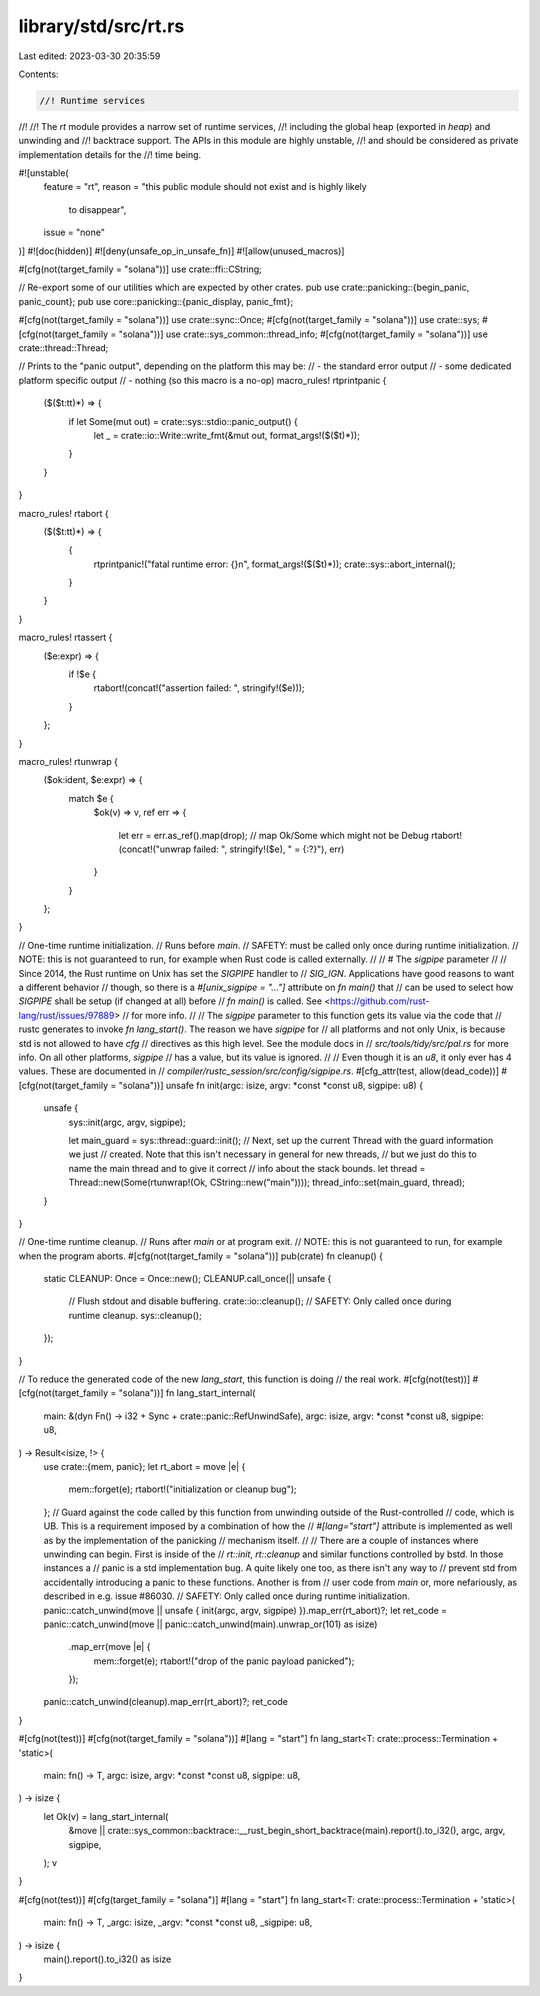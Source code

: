 library/std/src/rt.rs
=====================

Last edited: 2023-03-30 20:35:59

Contents:

.. code-block:: rs

    //! Runtime services
//!
//! The `rt` module provides a narrow set of runtime services,
//! including the global heap (exported in `heap`) and unwinding and
//! backtrace support. The APIs in this module are highly unstable,
//! and should be considered as private implementation details for the
//! time being.

#![unstable(
    feature = "rt",
    reason = "this public module should not exist and is highly likely \
              to disappear",
    issue = "none"
)]
#![doc(hidden)]
#![deny(unsafe_op_in_unsafe_fn)]
#![allow(unused_macros)]

#[cfg(not(target_family = "solana"))]
use crate::ffi::CString;

// Re-export some of our utilities which are expected by other crates.
pub use crate::panicking::{begin_panic, panic_count};
pub use core::panicking::{panic_display, panic_fmt};

#[cfg(not(target_family = "solana"))]
use crate::sync::Once;
#[cfg(not(target_family = "solana"))]
use crate::sys;
#[cfg(not(target_family = "solana"))]
use crate::sys_common::thread_info;
#[cfg(not(target_family = "solana"))]
use crate::thread::Thread;

// Prints to the "panic output", depending on the platform this may be:
// - the standard error output
// - some dedicated platform specific output
// - nothing (so this macro is a no-op)
macro_rules! rtprintpanic {
    ($($t:tt)*) => {
        if let Some(mut out) = crate::sys::stdio::panic_output() {
            let _ = crate::io::Write::write_fmt(&mut out, format_args!($($t)*));
        }
    }
}

macro_rules! rtabort {
    ($($t:tt)*) => {
        {
            rtprintpanic!("fatal runtime error: {}\n", format_args!($($t)*));
            crate::sys::abort_internal();
        }
    }
}

macro_rules! rtassert {
    ($e:expr) => {
        if !$e {
            rtabort!(concat!("assertion failed: ", stringify!($e)));
        }
    };
}

macro_rules! rtunwrap {
    ($ok:ident, $e:expr) => {
        match $e {
            $ok(v) => v,
            ref err => {
                let err = err.as_ref().map(drop); // map Ok/Some which might not be Debug
                rtabort!(concat!("unwrap failed: ", stringify!($e), " = {:?}"), err)
            }
        }
    };
}

// One-time runtime initialization.
// Runs before `main`.
// SAFETY: must be called only once during runtime initialization.
// NOTE: this is not guaranteed to run, for example when Rust code is called externally.
//
// # The `sigpipe` parameter
//
// Since 2014, the Rust runtime on Unix has set the `SIGPIPE` handler to
// `SIG_IGN`. Applications have good reasons to want a different behavior
// though, so there is a `#[unix_sigpipe = "..."]` attribute on `fn main()` that
// can be used to select how `SIGPIPE` shall be setup (if changed at all) before
// `fn main()` is called. See <https://github.com/rust-lang/rust/issues/97889>
// for more info.
//
// The `sigpipe` parameter to this function gets its value via the code that
// rustc generates to invoke `fn lang_start()`. The reason we have `sigpipe` for
// all platforms and not only Unix, is because std is not allowed to have `cfg`
// directives as this high level. See the module docs in
// `src/tools/tidy/src/pal.rs` for more info. On all other platforms, `sigpipe`
// has a value, but its value is ignored.
//
// Even though it is an `u8`, it only ever has 4 values. These are documented in
// `compiler/rustc_session/src/config/sigpipe.rs`.
#[cfg_attr(test, allow(dead_code))]
#[cfg(not(target_family = "solana"))]
unsafe fn init(argc: isize, argv: *const *const u8, sigpipe: u8) {
    unsafe {
        sys::init(argc, argv, sigpipe);

        let main_guard = sys::thread::guard::init();
        // Next, set up the current Thread with the guard information we just
        // created. Note that this isn't necessary in general for new threads,
        // but we just do this to name the main thread and to give it correct
        // info about the stack bounds.
        let thread = Thread::new(Some(rtunwrap!(Ok, CString::new("main"))));
        thread_info::set(main_guard, thread);
    }
}

// One-time runtime cleanup.
// Runs after `main` or at program exit.
// NOTE: this is not guaranteed to run, for example when the program aborts.
#[cfg(not(target_family = "solana"))]
pub(crate) fn cleanup() {
    static CLEANUP: Once = Once::new();
    CLEANUP.call_once(|| unsafe {
        // Flush stdout and disable buffering.
        crate::io::cleanup();
        // SAFETY: Only called once during runtime cleanup.
        sys::cleanup();
    });
}

// To reduce the generated code of the new `lang_start`, this function is doing
// the real work.
#[cfg(not(test))]
#[cfg(not(target_family = "solana"))]
fn lang_start_internal(
    main: &(dyn Fn() -> i32 + Sync + crate::panic::RefUnwindSafe),
    argc: isize,
    argv: *const *const u8,
    sigpipe: u8,
) -> Result<isize, !> {
    use crate::{mem, panic};
    let rt_abort = move |e| {
        mem::forget(e);
        rtabort!("initialization or cleanup bug");
    };
    // Guard against the code called by this function from unwinding outside of the Rust-controlled
    // code, which is UB. This is a requirement imposed by a combination of how the
    // `#[lang="start"]` attribute is implemented as well as by the implementation of the panicking
    // mechanism itself.
    //
    // There are a couple of instances where unwinding can begin. First is inside of the
    // `rt::init`, `rt::cleanup` and similar functions controlled by bstd. In those instances a
    // panic is a std implementation bug. A quite likely one too, as there isn't any way to
    // prevent std from accidentally introducing a panic to these functions. Another is from
    // user code from `main` or, more nefariously, as described in e.g. issue #86030.
    // SAFETY: Only called once during runtime initialization.
    panic::catch_unwind(move || unsafe { init(argc, argv, sigpipe) }).map_err(rt_abort)?;
    let ret_code = panic::catch_unwind(move || panic::catch_unwind(main).unwrap_or(101) as isize)
        .map_err(move |e| {
            mem::forget(e);
            rtabort!("drop of the panic payload panicked");
        });
    panic::catch_unwind(cleanup).map_err(rt_abort)?;
    ret_code
}

#[cfg(not(test))]
#[cfg(not(target_family = "solana"))]
#[lang = "start"]
fn lang_start<T: crate::process::Termination + 'static>(
    main: fn() -> T,
    argc: isize,
    argv: *const *const u8,
    sigpipe: u8,
) -> isize {
    let Ok(v) = lang_start_internal(
        &move || crate::sys_common::backtrace::__rust_begin_short_backtrace(main).report().to_i32(),
        argc,
        argv,
        sigpipe,
    );
    v
}

#[cfg(not(test))]
#[cfg(target_family = "solana")]
#[lang = "start"]
fn lang_start<T: crate::process::Termination + 'static>(
    main: fn() -> T,
    _argc: isize,
    _argv: *const *const u8,
    _sigpipe: u8,
) -> isize {
    main().report().to_i32() as isize
}


